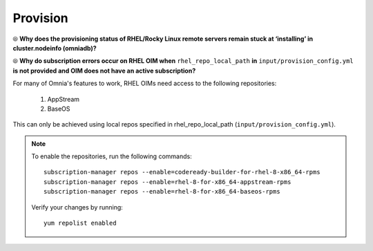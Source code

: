 Provision
==========

⦾ **Why does the provisioning status of RHEL/Rocky Linux remote servers remain stuck at ‘installing’ in cluster.nodeinfo (omniadb)?**

.. image:: ../../../images/InstallingStuckDB.png

.. image:: ../../../images/InstallCorruptISO.png

.. csv-table::
   :file: ../../../Tables/FAQ_provision.csv
   :header-rows: 1
   :keepspace:

⦾ **Why do subscription errors occur on RHEL OIM when** ``rhel_repo_local_path`` **in** ``input/provision_config.yml`` **is not provided and OIM does not have an active subscription?**

.. image:: ../../../images/SubscriptionErrors.png

For many of Omnia's features to work, RHEL OIMs need access to the following repositories:

    1. AppStream
    2. BaseOS

This can only be achieved using local repos specified in rhel_repo_local_path  (``input/provision_config.yml``).

.. note::
    To enable the repositories, run the following commands: ::

            subscription-manager repos --enable=codeready-builder-for-rhel-8-x86_64-rpms
            subscription-manager repos --enable=rhel-8-for-x86_64-appstream-rpms
            subscription-manager repos --enable=rhel-8-for-x86_64-baseos-rpms

    Verify your changes by running: ::

            yum repolist enabled
